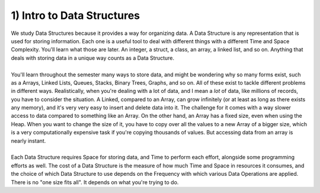 .. _s3-dsa-t01:

1) Intro to Data Structures
---------------------------

| We study Data Structures because it provides a way for organizing data. A Data Structure is any representation that is used for storing information. Each one is a useful tool to deal with different things with a different Time and Space Complexity. You'll learn what those are later. An integer, a struct, a class, an array, a linked list, and so on. Anything that deals with storing data in a unique way counts as a Data Structure.
|
| You'll learn throughout the semester many ways to store data, and might be wondering why so many forms exist, such as a Arrays, Linked Lists, Queues, Stacks, Binary Trees, Graphs, and so on. All of these exist to tackle different problems in different ways. Realistically, when you're dealing with a lot of data, and I mean a *lot* of data, like millions of records, you have to consider the situation. A Linked, compared to an Array, can grow infinitely (or at least as long as there exists any memory), and it's very very easy to insert and delete data into it. The challenge for it comes with a way slower access to data compared to something like an Array. On the other hand, an Array has a fixed size, even when using the Heap. When you want to change the size of it, you have to copy over all the values to a new Array of a bigger size, which is a very computationally expensive task if you're copying thousands of values. But accessing data from an array is nearly instant.
|
| Each Data Structure requires Space for storing data, and Time to perform each effort, alongside some programming efforts as well. The cost of a Data Structure is the measure of how much Time and Space in resources it consumes, and the choice of which Data Structure to use depends on the Frequency with which various Data Operations are applied. There is no "one size fits all". It depends on what you're trying to do.

